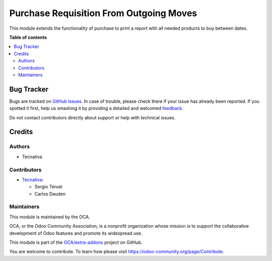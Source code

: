 ========================================
Purchase Requisition From Outgoing Moves
========================================

.. !!!!!!!!!!!!!!!!!!!!!!!!!!!!!!!!!!!!!!!!!!!!!!!!!!!!
   !! This file is generated by oca-gen-addon-readme !!
   !! changes will be overwritten.                   !!
   !!!!!!!!!!!!!!!!!!!!!!!!!!!!!!!!!!!!!!!!!!!!!!!!!!!!

.. |badge1| image:: https://img.shields.io/badge/maturity-Beta-yellow.png
    :target: https://odoo-community.org/page/development-status
    :alt: Beta
.. |badge2| image:: https://img.shields.io/badge/licence-AGPL--3-blue.png
    :target: http://www.gnu.org/licenses/agpl-3.0-standalone.html
    :alt: License: AGPL-3
.. |badge3| image:: https://img.shields.io/badge/github-OCA%2Fextra--addons-lightgray.png?logo=github
    :target: https://github.com/OCA/extra-addons/tree/15.0/purchase_requisition_from_outgoing_move
    :alt: OCA/extra-addons
.. |badge4| image:: https://img.shields.io/badge/weblate-Translate%20me-F47D42.png
    :target: https://translation.odoo-community.org/projects/extra-addons-15-0/extra-addons-15-0-purchase_requisition_from_outgoing_move
    :alt: Translate me on Weblate
.. |badge5| image:: https://img.shields.io/badge/runboat-Try%20me-875A7B.png
    :target: https://runboat.odoo-community.org/webui/builds.html?repo=OCA/extra-addons&target_branch=15.0
    :alt: Try me on Runboat

|badge1| |badge2| |badge3| |badge4| |badge5| 

This module extends the functionality of purchase to print a report with all needed
products to buy between dates.

**Table of contents**

.. contents::
   :local:

Bug Tracker
===========

Bugs are tracked on `GitHub Issues <https://github.com/OCA/extra-addons/issues>`_.
In case of trouble, please check there if your issue has already been reported.
If you spotted it first, help us smashing it by providing a detailed and welcomed
`feedback <https://github.com/OCA/extra-addons/issues/new?body=module:%20purchase_requisition_from_outgoing_move%0Aversion:%2015.0%0A%0A**Steps%20to%20reproduce**%0A-%20...%0A%0A**Current%20behavior**%0A%0A**Expected%20behavior**>`_.

Do not contact contributors directly about support or help with technical issues.

Credits
=======

Authors
~~~~~~~

* Tecnativa

Contributors
~~~~~~~~~~~~

* `Tecnativa <https://www.tecnativa.com>`_:

  * Sergio Teruel
  * Carlos Dauden

Maintainers
~~~~~~~~~~~

This module is maintained by the OCA.

.. image:: https://odoo-community.org/logo.png
   :alt: Odoo Community Association
   :target: https://odoo-community.org

OCA, or the Odoo Community Association, is a nonprofit organization whose
mission is to support the collaborative development of Odoo features and
promote its widespread use.

This module is part of the `OCA/extra-addons <https://github.com/OCA/extra-addons/tree/15.0/purchase_requisition_from_outgoing_move>`_ project on GitHub.

You are welcome to contribute. To learn how please visit https://odoo-community.org/page/Contribute.
